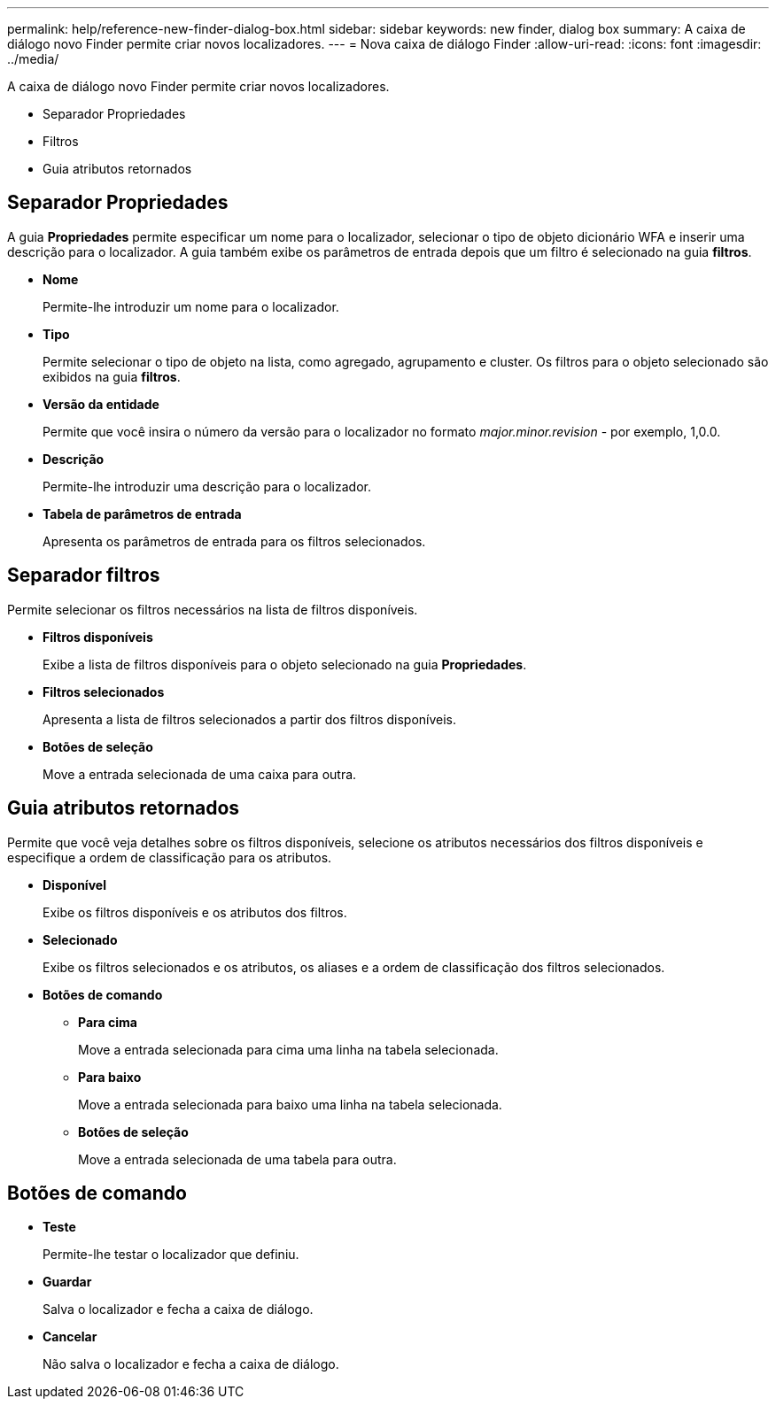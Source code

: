 ---
permalink: help/reference-new-finder-dialog-box.html 
sidebar: sidebar 
keywords: new finder, dialog box 
summary: A caixa de diálogo novo Finder permite criar novos localizadores. 
---
= Nova caixa de diálogo Finder
:allow-uri-read: 
:icons: font
:imagesdir: ../media/


[role="lead"]
A caixa de diálogo novo Finder permite criar novos localizadores.

* Separador Propriedades
* Filtros
* Guia atributos retornados




== Separador Propriedades

A guia *Propriedades* permite especificar um nome para o localizador, selecionar o tipo de objeto dicionário WFA e inserir uma descrição para o localizador. A guia também exibe os parâmetros de entrada depois que um filtro é selecionado na guia *filtros*.

* *Nome*
+
Permite-lhe introduzir um nome para o localizador.

* *Tipo*
+
Permite selecionar o tipo de objeto na lista, como agregado, agrupamento e cluster. Os filtros para o objeto selecionado são exibidos na guia *filtros*.

* *Versão da entidade*
+
Permite que você insira o número da versão para o localizador no formato _major.minor.revision_ - por exemplo, 1,0.0.

* *Descrição*
+
Permite-lhe introduzir uma descrição para o localizador.

* *Tabela de parâmetros de entrada*
+
Apresenta os parâmetros de entrada para os filtros selecionados.





== Separador filtros

Permite selecionar os filtros necessários na lista de filtros disponíveis.

* *Filtros disponíveis*
+
Exibe a lista de filtros disponíveis para o objeto selecionado na guia *Propriedades*.

* *Filtros selecionados*
+
Apresenta a lista de filtros selecionados a partir dos filtros disponíveis.

* *Botões de seleção*
+
Move a entrada selecionada de uma caixa para outra.





== Guia atributos retornados

Permite que você veja detalhes sobre os filtros disponíveis, selecione os atributos necessários dos filtros disponíveis e especifique a ordem de classificação para os atributos.

* *Disponível*
+
Exibe os filtros disponíveis e os atributos dos filtros.

* *Selecionado*
+
Exibe os filtros selecionados e os atributos, os aliases e a ordem de classificação dos filtros selecionados.

* *Botões de comando*
+
** *Para cima*
+
Move a entrada selecionada para cima uma linha na tabela selecionada.

** *Para baixo*
+
Move a entrada selecionada para baixo uma linha na tabela selecionada.

** *Botões de seleção*
+
Move a entrada selecionada de uma tabela para outra.







== Botões de comando

* *Teste*
+
Permite-lhe testar o localizador que definiu.

* *Guardar*
+
Salva o localizador e fecha a caixa de diálogo.

* *Cancelar*
+
Não salva o localizador e fecha a caixa de diálogo.


